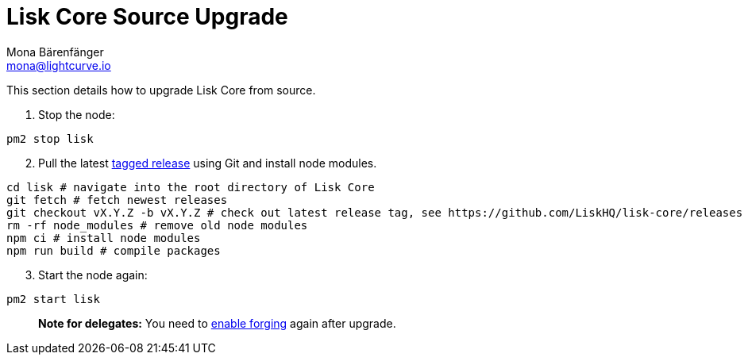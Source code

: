 = Lisk Core Source Upgrade
Mona Bärenfänger <mona@lightcurve.io>
:toc:
:imagesdir: ../../assets/images
:v_sdk: 2.0

This section details how to upgrade Lisk Core from source.

[arabic]
. Stop the node:

[source,bash]
----
pm2 stop lisk
----

[arabic, start=2]
. Pull the latest https://github.com/LiskHQ/lisk-core/releases[tagged
release] using Git and install node modules.

[source,bash]
----
cd lisk # navigate into the root directory of Lisk Core
git fetch # fetch newest releases
git checkout vX.Y.Z -b vX.Y.Z # check out latest release tag, see https://github.com/LiskHQ/lisk-core/releases
rm -rf node_modules # remove old node modules
npm ci # install node modules
npm run build # compile packages
----

[arabic, start=3]
. Start the node again:

[source,bash]
----
pm2 start lisk
----

____
*Note for delegates:* You need to
xref:configuration.adoc#_forging[enable forging] again after upgrade.
____
